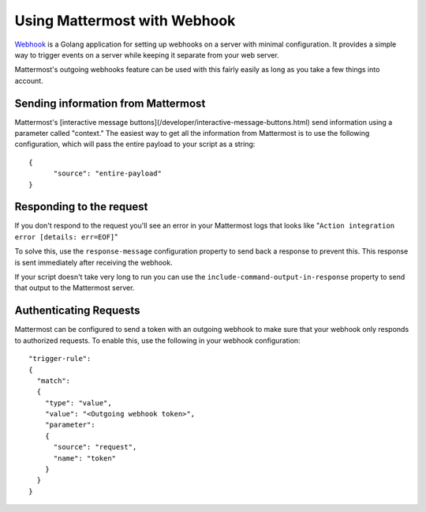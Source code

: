 ==============================
Using Mattermost with Webhook
==============================

`Webhook <https://github.com/adnanh/webhook>`_ is a Golang application for setting up webhooks on a server with minimal configuration. It provides a simple way to trigger events on a server while keeping it separate from your web server.

Mattermost's outgoing webhooks feature  can be used with this fairly easily as long as you take a few things into account.

Sending information from Mattermost
------------------------------------

Mattermost's [interactive message buttons](/developer/interactive-message-buttons.html) send information using a parameter called "context." The easiest way to get all the information from Mattermost is to use the following configuration, which will pass the entire payload to your script as a string::


  {
  	"source": "entire-payload"
  }


Responding to the request
---------------------------

If you don't respond to the request you'll see an error in your Mattermost logs that looks like "``Action integration error [details: err=EOF]``"  

To solve this, use the ``response-message`` configuration property to send back a response to prevent this. This response is sent immediately after receiving the webhook. 

If your script doesn't take very long to run you can use the ``include-command-output-in-response`` property to send that output to the Mattermost server.

Authenticating Requests
------------------------

Mattermost can be configured to send a token with an outgoing webhook to make sure that your webhook only responds to authorized requests. To enable this, use the following in your webhook configuration::


    "trigger-rule":
    {
      "match":
      {
        "type": "value",
        "value": "<Outgoing webhook token>",
        "parameter":
        {
          "source": "request",
          "name": "token"
        }
      }
    }
